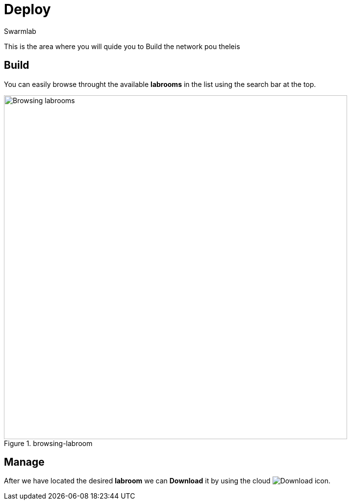 = Deploy
Swarmlab
:idprefix:
:idseparator: -
:!example-caption:
:!table-caption:
:page-pagination:


This is the area where you will quide you to Build the network  pou theleis

== Build

You can easily browse throught the available *labrooms* in the list using the search bar at the top.

.browsing-labroom
image::hybrid:browsing-labroom.png[Browsing labrooms,700,float=center]

== Manage

After we have located the desired *labroom* we can *Download* it by using the cloud 
image:hybrid:cloud_icon_down.png[Download] icon.

